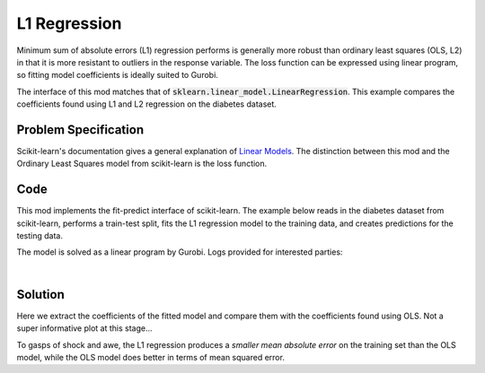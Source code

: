 L1 Regression
=============

Minimum sum of absolute errors (L1) regression performs is generally more robust than ordinary least squares (OLS, L2) in that it is more resistant to outliers in the response variable. The loss function can be expressed using linear program, so fitting model coefficients is ideally suited to Gurobi.

The interface of this mod matches that of :code:`sklearn.linear_model.LinearRegression`. This example compares the coefficients found using L1 and L2 regression on the diabetes dataset.

Problem Specification
---------------------

Scikit-learn's documentation gives a general explanation of `Linear Models <https://scikit-learn.org/stable/modules/linear_model.html>`_. The distinction between this mod and the Ordinary Least Squares model from scikit-learn is the loss function.

.. tabs::

    .. tab:: Loss Function

        :code:`L1Regression` fits a linear model with coefficients :math:`w` to minimize the sum of absolute errors.

        .. math::

            \min_w \lvert Xw - y \rvert

    .. tab:: Optimization Model

        To model the L1 regression loss function using linear programming, we need to introduce a number of auxiliary variables. Here :math:`I` is the set of data points and :math:`J` the set of fields. Response values :math:`y_i` are predicted from predictor values :math:`x_{ij}` by fitting coefficients :math:`w_j`. To handle the absolute value, non-negative variables :math:`u_i` and :math:`v_i` are introduced.

        .. math::

            \begin{alignat}{2}
            \min \quad        & \sum_i u_i + v_i \\
            \mbox{s.t.} \quad & \sum_j w_j x_{ij} + u_i - v_i = y_i \quad & \forall i \in I \\
                              & u_i, v_i \ge 0                      \quad & \forall i \in I \\
                              & w_j \,\, \text{free}                \quad & \forall j \in J \\
            \end{alignat}

Code
----

This mod implements the fit-predict interface of scikit-learn. The example below reads in the diabetes dataset from scikit-learn, performs a train-test split, fits the L1 regression model to the training data, and creates predictions for the testing data.

.. testcode:: l1_regression

    from sklearn import datasets
    from sklearn.model_selection import train_test_split

    from gurobi_optimods.regression import L1Regression

    # Load the diabetes dataset
    diabetes_X, diabetes_y = datasets.load_diabetes(return_X_y=True)

    # Split data for fit assessment
    X_train, X_test, y_train, y_test = train_test_split(
        diabetes_X, diabetes_y, random_state=42
    )

    # Create and fit parameterised model
    reg = L1Regression()
    reg.fit(X_train, y_train)
    y_pred = reg.predict(X_test)

.. testoutput:: l1_regression
    :hide:

    ...
    Optimal objective  4.372590220e+01

The model is solved as a linear program by Gurobi. Logs provided for interested parties:

.. collapse:: View Gurobi logs

    .. code-block:: text

        Gurobi Optimizer version 9.5.1 build v9.5.1rc2 (mac64[x86])
        Thread count: 4 physical cores, 8 logical processors, using up to 8 threads
        Optimize a model with 331 rows, 673 columns and 4303 nonzeros
        Model fingerprint: 0x6983ca17
        Coefficient statistics:
        Matrix range     [6e-05, 1e+00]
        Objective range  [3e-03, 3e-03]
        Bounds range     [0e+00, 0e+00]
        RHS range        [2e+01, 3e+02]
        Presolve time: 0.00s
        Presolved: 331 rows, 673 columns, 4303 nonzeros

        Iteration    Objective       Primal Inf.    Dual Inf.      Time
            0      handle free variables                          0s
            354    4.3725902e+01   0.000000e+00   0.000000e+00      0s

        Solved in 354 iterations and 0.01 seconds (0.01 work units)
        Optimal objective  4.372590220e+01

|

Solution
--------

Here we extract the coefficients of the fitted model and compare them with the coefficients found using OLS. Not a super informative plot at this stage...

.. testcode:: l1_regression

    import pandas as pd
    from sklearn.linear_model import LinearRegression
    ols = LinearRegression()
    ols.fit(X_train, y_train)
    pd.DataFrame(data={"OLS": ols.coef_, "L1": reg.coef_}).plot.bar()

.. image:: reg_coeffs.png
  :width: 500
  :alt: Weighted matching result

To gasps of shock and awe, the L1 regression produces a *smaller mean absolute error* on the training set than the OLS model, while the OLS model does better in terms of mean squared error.

.. doctest:: l1_regression

    >>> from sklearn.metrics import mean_absolute_error, mean_squared_error
    >>> mean_absolute_error(y_train, reg.predict(X_train))
    43.72590219712541
    >>> mean_absolute_error(y_train, ols.predict(X_train))
    44.054803735772055
    >>> mean_squared_error(y_train, reg.predict(X_train))
    2960.7450234433813
    >>> mean_squared_error(y_train, ols.predict(X_train))
    2907.257764010109
